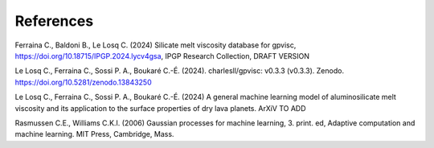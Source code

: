 References
============

Ferraina C., Baldoni B., Le Losq C. (2024) Silicate melt viscosity database for gpvisc, `https://doi.org/10.18715/IPGP.2024.lycv4gsa <https://doi.org/10.18715/IPGP.2024.lycv4gsa>`_, IPGP Research Collection, DRAFT VERSION 

Le Losq C., Ferraina C., Sossi P. A., Boukaré C.-É. (2024). charlesll/gpvisc: v0.3.3 (v0.3.3). Zenodo. `https://doi.org/10.5281/zenodo.13843250 <https://doi.org/10.5281/zenodo.13843250>`_

Le Losq C., Ferraina C., Sossi P. A., Boukaré C.-É. (2024) A general machine learning model of aluminosilicate melt viscosity and its application to the surface properties of dry lava planets. ArXiV TO ADD

Rasmussen C.E., Williams C.K.I. (2006) Gaussian processes for machine learning, 3. print. ed, Adaptive computation and machine learning. MIT Press, Cambridge, Mass.
